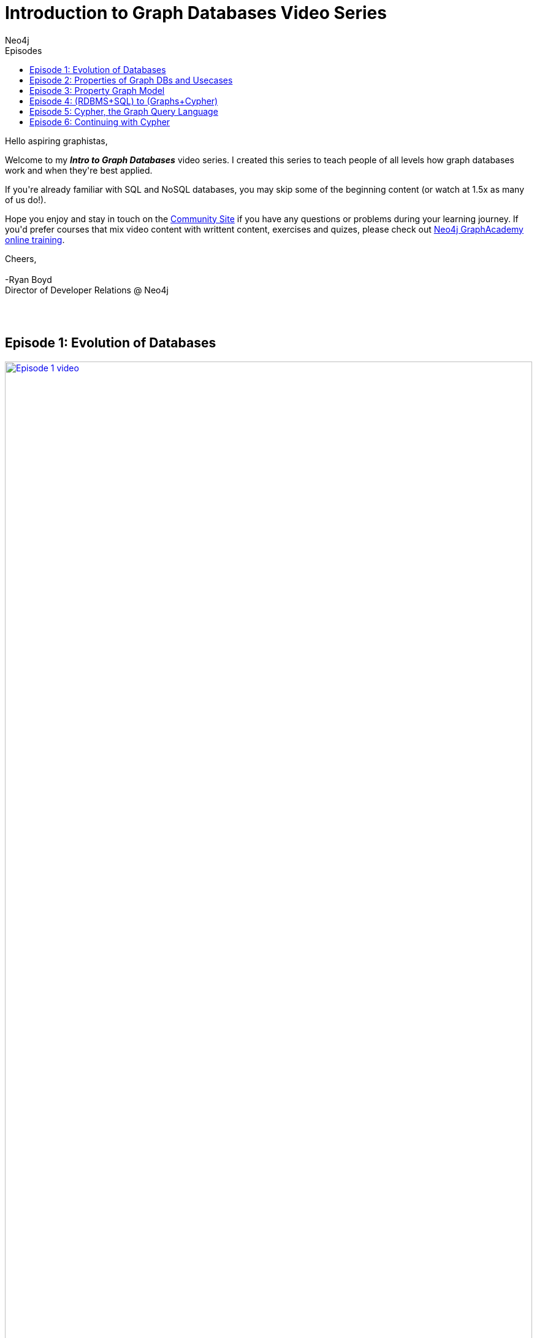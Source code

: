 = Introduction to Graph Databases Video Series
:slug: intro-videos
:section: Introduction to Graph Databases Video Series
:section-link: intro-videos
:section-level: 1
:sectanchors:
:toc:
:toc-title: Episodes
:toclevels: 1
:author: Neo4j
:category: documentation
:tags: introduction, graph, videos, resources

[#intro-videos]

++++
<div class="card card-3">
<p>Hello aspiring graphistas,</p>

<p>Welcome to my <i><b>Intro to Graph Databases</b></i> video series.  I created this series to teach people of all levels how graph databases work and when they're best applied. </p>

<p>If you're already familiar with SQL and NoSQL databases, you may skip some of the beginning content (or watch at 1.5x as many of us do!).</p>

<p>Hope you enjoy and stay in touch on the <a href="https://community.neo4j.com/">Community Site</a> if you have any questions or problems during your learning journey.  If you'd prefer courses that mix video content with writtent content, exercises and quizes, please check out <a href="/graphacademy/online-training/">Neo4j GraphAcademy online training</a>.</p>

<p>Cheers,<br /><br />
-Ryan Boyd<br />
Director of Developer Relations @ Neo4j</p>
</div>
<br /><br />
++++

[#episode-one]
== Episode 1: Evolution of Databases
++++
<div class="row videorow">
<div class="columns medium-4 small-12">
<a href="https://www.youtube.com/watch?v=5Tl8WcaqZoc&list=PL9Hl4pk2FsvWM9GWaguRhlCQ-pa-ERd4U" target="_blank"><img src="https://cdn.neo4jlabs.com/images/episode-1.png" width="100%" alt="Episode 1 video" /></a>
</div>
<div class="columns medium-8 hide-for-small-only">
Takes you through the evolution of databases, as the shape of our data and volume of data has changed - from RDBMS to key value, to document DBs, to Neo4j.
</div>
</div>
++++


[#episode-two]
== Episode 2: Properties of Graph DBs and Usecases
++++
<div class="row videorow">
<div class="columns medium-4 small-12">
<a href="https://www.youtube.com/watch?v=-dCeFEqDkUI&list=PL9Hl4pk2FsvWM9GWaguRhlCQ-pa-ERd4U&index=2" target="_blank"><img src="https://cdn.neo4jlabs.com/images/episode-2.png" width="100%" alt="Episode 2 video" /></a>
</div>
<div class="columns medium-8 hide-for-small-only">
Introduces the three properties which make graph databases loved by the developer community and big companies like eBay - intuitiveness, speed, and agility.
</div>
</div>
++++

[#episode-three]
== Episode 3: Property Graph Model
++++
<div class="row videorow">
<div class="columns medium-4 small-12">
<a href="https://www.youtube.com/watch?v=NH6WoJHN4UA&list=PL9Hl4pk2FsvWM9GWaguRhlCQ-pa-ERd4U&index=3" target="_blank"><img src="https://cdn.neo4jlabs.com/images/episode-3.png" width="100%" alt="Episode 3 video" /></a>
</div>
<div class="columns medium-8 hide-for-small-only">
Teaches how the property graph represents data, starting with a basic example: Dan Loves Ann. Discusses nodes, relationships, and properties on both nodes and relationships. Labels, directionality, and Cypher CREATE statements are also introduced.
</div>
</div>
++++

[#episode-four]
== Episode 4: (RDBMS+SQL) to (Graphs+Cypher)
++++
<div class="row videorow">
<div class="columns medium-4 small-12">
<a href="https://www.youtube.com/watch?v=NO3C-CWykkY&list=PL9Hl4pk2FsvWM9GWaguRhlCQ-pa-ERd4U&index=4" target="_blank"><img src="https://cdn.neo4jlabs.com/images/episode-4.png" width="100%" alt="Episode 4 video" /></a>
</div>
<div class="columns medium-8 hide-for-small-only">
Ready to build your application with Neo4j? This video introduces you to the three key steps: creating the model, loading data, querying.  Much of the episode covers moving from RDBMS to Graphs.  As David Meza from NASA <a href="https://twitter.com/davidmeza1/status/673948367140069376">says</a>, "I love Neo4j because I can explore relationships faster than you can say SQL JOIN.
</div>
</div>
++++

[#episode-five]
== Episode 5: Cypher, the Graph Query Language
++++
<div class="row videorow">
<div class="columns medium-4 small-12">
<a href="https://www.youtube.com/watch?v=l76udM3wB4U&list=PL9Hl4pk2FsvWM9GWaguRhlCQ-pa-ERd4U&index=5" target="_blank"><img src="https://cdn.neo4jlabs.com/images/episode-5.png" width="100%" alt="Episode 5 video" /></a>
</div>
<div class="columns medium-8 hide-for-small-only">
This episode of the Intro to Graph Databases Series introduces the viewer to the evolution of developer surfaces for Neo4j, reviews the Property Graph model and then dives into creating, querying and updating data in the graph.&nbsp; It also touches upon creating uniqueness constraints and the differences between CREATE and MERGE.
</div>
</div>
++++

[#episode-six]
== Episode 6: Continuing with Cypher
++++
<div class="row videorow">
<div class="columns medium-4 small-12">
<a href="https://www.youtube.com/watch?v=Kv_HP6C2qes&list=PL9Hl4pk2FsvWM9GWaguRhlCQ-pa-ERd4U&index=6" target="_blank"><img src="https://cdn.neo4jlabs.com/images/episode-6.png" width="100%" alt="Episode 6 video" /></a>
</div>
<div class="columns medium-8 hide-for-small-only">
This episode of the Intro to Graph Databases Series dives a little deeper on Cypher, the graph query language. It discusses key elements of the Cypher syntax, including comparison operators, aggregation functions and boolean operators. The video also explains how aggregates are done differently in Cypher vs SQL and covers high level filtering techniques via the WHERE clause.
</div>
</div>
++++
